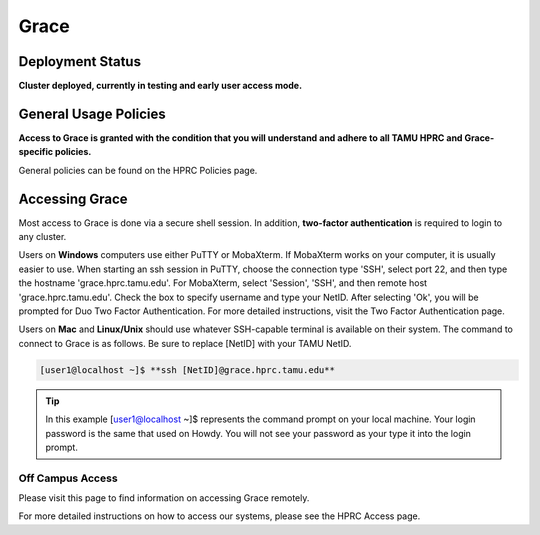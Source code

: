 .. _grace:

Grace
=====

Deployment Status
-----------------
**Cluster deployed, currently in testing and early user access mode.**

General Usage Policies
----------------------
**Access to Grace is granted with the condition that you will understand and adhere to all TAMU HPRC and Grace-specific policies.**

General policies can be found on the HPRC Policies page.

Accessing Grace
---------------
Most access to Grace is done via a secure shell session. In addition, **two-factor authentication** is required to login to any cluster.

Users on **Windows** computers use either PuTTY or MobaXterm. If MobaXterm works on your computer, it is usually easier to use. When starting an ssh session in PuTTY, choose the connection type 'SSH', select port 22, and then type the hostname 'grace.hprc.tamu.edu'. For MobaXterm, select 'Session', 'SSH', and then remote host 'grace.hprc.tamu.edu'. Check the box to specify username and type your NetID. After selecting 'Ok', you will be prompted for Duo Two Factor Authentication. For more detailed instructions, visit the Two Factor Authentication page.

Users on **Mac** and **Linux/Unix** should use whatever SSH-capable terminal is available on their system. The command to connect to Grace is as follows. Be sure to replace [NetID] with your TAMU NetID.

.. code-block:: php

  [user1@localhost ~]$ **ssh [NetID]@grace.hprc.tamu.edu**

.. tip::
  In this example [user1@localhost ~]$ represents the command prompt on your local machine. 
  Your login password is the same that used on Howdy. You will not see your password as your type it into the login prompt.

Off Campus Access
*****************
Please visit this page to find information on accessing Grace remotely.

For more detailed instructions on how to access our systems, please see the HPRC Access page.
